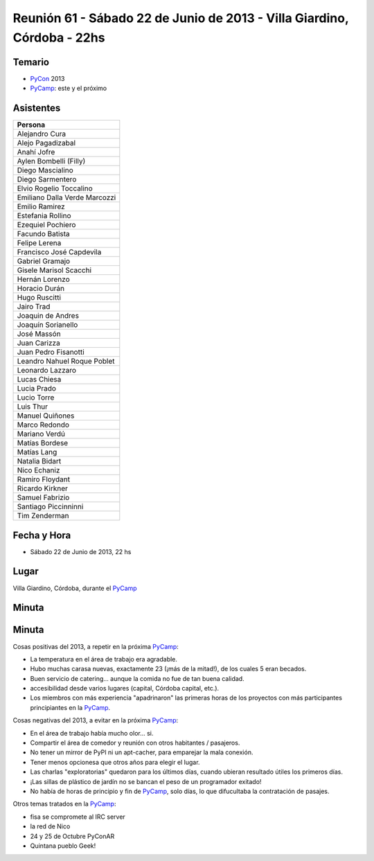 
Reunión 61 - Sábado 22 de Junio de 2013 - Villa Giardino, Córdoba - 22hs
========================================================================

Temario
~~~~~~~

* PyCon_ 2013

* PyCamp_: este y el próximo

Asistentes
~~~~~~~~~~

.. csv-table::
    :header: Persona

    Alejandro Cura
    Alejo Pagadizabal
    Anahí Jofre
    Aylen Bombelli (Filly)
    Diego Mascialino
    Diego Sarmentero
    Elvio Rogelio Toccalino
    Emiliano Dalla Verde Marcozzi
    Emilio Ramirez
    Estefania Rollino
    Ezequiel Pochiero
    Facundo Batista
    Felipe Lerena
    Francisco José Capdevila
    Gabriel Gramajo
    Gisele Marisol Scacchi
    Hernán Lorenzo
    Horacio Durán
    Hugo Ruscitti
    Jairo Trad
    Joaquin de Andres
    Joaquín Sorianello
    José Massón
    Juan Carizza
    Juan Pedro Fisanotti
    Leandro Nahuel Roque Poblet
    Leonardo Lazzaro
    Lucas Chiesa
    Lucia Prado
    Lucio Torre
    Luis Thur
    Manuel Quiñones
    Marco Redondo
    Mariano Verdú
    Matías Bordese
    Matías Lang
    Natalia Bidart
    Nico Echaniz
    Ramiro Floydant
    Ricardo Kirkner
    Samuel Fabrizio
    Santiago Piccinninni
    Tim Zenderman


Fecha y Hora
~~~~~~~~~~~~

* Sábado 22 de Junio de 2013, 22 hs

Lugar
~~~~~

Villa Giardino, Córdoba, durante el PyCamp_

Minuta
~~~~~~

Minuta
~~~~~~

Cosas positivas del 2013, a repetir en la próxima PyCamp_:

* La temperatura en el área de trabajo era agradable.

* Hubo muchas carasa nuevas, exactamente 23 (¡más de la mitad!), de los cuales 5 eran becados.

* Buen servicio de catering... aunque la comida no fue de tan buena calidad.

* accesibilidad desde varios lugares (capital, Córdoba capital, etc.).

* Los miembros con más experiencia "apadrinaron" las primeras horas de los proyectos con más participantes principiantes en la PyCamp_.

Cosas negativas del 2013, a evitar en la próxima PyCamp_:

* En el área de trabajo había mucho olor... si.

* Compartir el área de comedor y reunión con otros habitantes / pasajeros.

* No tener un mirror de PyPI ni un apt-cacher, para emparejar la mala conexión.

* Tener menos opcionesa que otros años para elegir el lugar.

* Las charlas "exploratorias" quedaron para los últimos días, cuando ubieran resultado útiles los primeros días.

* ¡Las sillas de plástico de jardín no se bancan el peso de un programador exitado!

* No había de horas de principio y fin de PyCamp_, solo días, lo que difucultaba la contratación de pasajes.

Otros temas tratados en la PyCamp_:

* fisa se compromete al IRC server

* la red de Nico

* 24 y 25 de Octubre PyConAR

* Quintana pueblo Geek!

.. _pycamp: /pycamp
.. _pycon: /pycon
.. _pycamp: /pycamp
